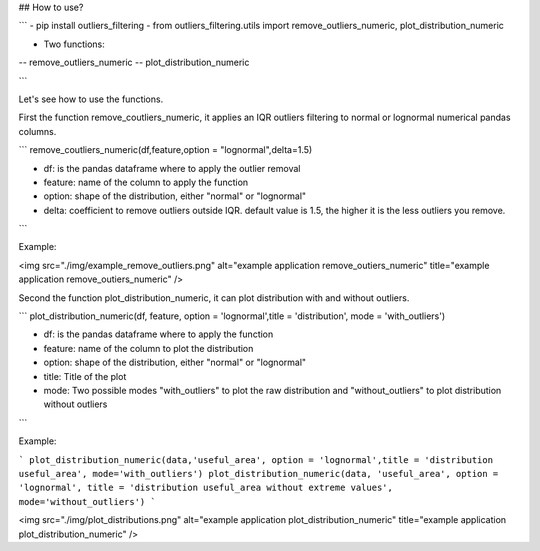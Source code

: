 ## How to use?

```
- pip install outliers_filtering
- from outliers_filtering.utils import remove_outliers_numeric, plot_distribution_numeric

* Two functions:

-- remove_outliers_numeric 
-- plot_distribution_numeric

```

Let's see how to use the functions.

First the function remove_coutliers_numeric, it applies an IQR outliers filtering to normal or lognormal numerical pandas columns.


```
remove_coutliers_numeric(df,feature,option = "lognormal",delta=1.5)

- df: is the pandas dataframe where to apply the outlier removal
- feature: name of the column to apply the function
- option: shape of the distribution, either "normal" or "lognormal"
- delta: coefficient to remove outliers outside IQR. default value is 1.5, the higher it is the less outliers you remove.
```

Example:

<img src="./img/example_remove_outliers.png" alt="example application remove_outiers_numeric" title="example application remove_outiers_numeric" />

Second the function plot_distribution_numeric, it can plot distribution with and without outliers.

```
plot_distribution_numeric(df, feature, option = 'lognormal',title = 'distribution', mode = 'with_outliers')

- df: is the pandas dataframe where to apply the function
- feature: name of the column to plot the distribution
- option: shape of the distribution, either "normal" or "lognormal"
- title: Title of the plot
- mode: Two possible modes "with_outliers" to plot the raw distribution and "without_outliers" to plot distribution without outliers
```

Example:

```
plot_distribution_numeric(data,'useful_area', option = 'lognormal',title = 'distribution useful_area', mode='with_outliers')
plot_distribution_numeric(data, 'useful_area', option = 'lognormal', title = 'distribution useful_area without extreme values', mode='without_outliers')
```

<img src="./img/plot_distributions.png" alt="example application plot_distribution_numeric" title="example application plot_distribution_numeric" />